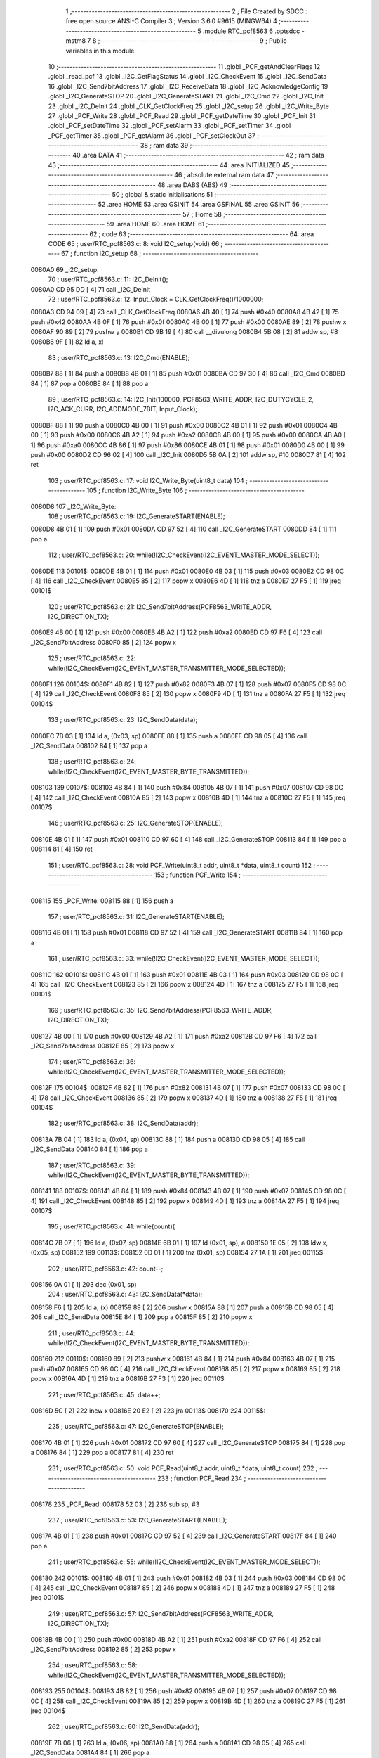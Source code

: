                                       1 ;--------------------------------------------------------
                                      2 ; File Created by SDCC : free open source ANSI-C Compiler
                                      3 ; Version 3.6.0 #9615 (MINGW64)
                                      4 ;--------------------------------------------------------
                                      5 	.module RTC_pcf8563
                                      6 	.optsdcc -mstm8
                                      7 	
                                      8 ;--------------------------------------------------------
                                      9 ; Public variables in this module
                                     10 ;--------------------------------------------------------
                                     11 	.globl _PCF_getAndClearFlags
                                     12 	.globl _read_pcf
                                     13 	.globl _I2C_GetFlagStatus
                                     14 	.globl _I2C_CheckEvent
                                     15 	.globl _I2C_SendData
                                     16 	.globl _I2C_Send7bitAddress
                                     17 	.globl _I2C_ReceiveData
                                     18 	.globl _I2C_AcknowledgeConfig
                                     19 	.globl _I2C_GenerateSTOP
                                     20 	.globl _I2C_GenerateSTART
                                     21 	.globl _I2C_Cmd
                                     22 	.globl _I2C_Init
                                     23 	.globl _I2C_DeInit
                                     24 	.globl _CLK_GetClockFreq
                                     25 	.globl _I2C_setup
                                     26 	.globl _I2C_Write_Byte
                                     27 	.globl _PCF_Write
                                     28 	.globl _PCF_Read
                                     29 	.globl _PCF_getDateTime
                                     30 	.globl _PCF_Init
                                     31 	.globl _PCF_setDateTime
                                     32 	.globl _PCF_setAlarm
                                     33 	.globl _PCF_setTimer
                                     34 	.globl _PCF_getTimer
                                     35 	.globl _PCF_getAlarm
                                     36 	.globl _PCF_setClockOut
                                     37 ;--------------------------------------------------------
                                     38 ; ram data
                                     39 ;--------------------------------------------------------
                                     40 	.area DATA
                                     41 ;--------------------------------------------------------
                                     42 ; ram data
                                     43 ;--------------------------------------------------------
                                     44 	.area INITIALIZED
                                     45 ;--------------------------------------------------------
                                     46 ; absolute external ram data
                                     47 ;--------------------------------------------------------
                                     48 	.area DABS (ABS)
                                     49 ;--------------------------------------------------------
                                     50 ; global & static initialisations
                                     51 ;--------------------------------------------------------
                                     52 	.area HOME
                                     53 	.area GSINIT
                                     54 	.area GSFINAL
                                     55 	.area GSINIT
                                     56 ;--------------------------------------------------------
                                     57 ; Home
                                     58 ;--------------------------------------------------------
                                     59 	.area HOME
                                     60 	.area HOME
                                     61 ;--------------------------------------------------------
                                     62 ; code
                                     63 ;--------------------------------------------------------
                                     64 	.area CODE
                                     65 ;	user/RTC_pcf8563.c: 8: void I2C_setup(void)
                                     66 ;	-----------------------------------------
                                     67 ;	 function I2C_setup
                                     68 ;	-----------------------------------------
      0080A0                         69 _I2C_setup:
                                     70 ;	user/RTC_pcf8563.c: 11: I2C_DeInit();
      0080A0 CD 95 DD         [ 4]   71 	call	_I2C_DeInit
                                     72 ;	user/RTC_pcf8563.c: 12: Input_Clock = CLK_GetClockFreq()/1000000;
      0080A3 CD 94 09         [ 4]   73 	call	_CLK_GetClockFreq
      0080A6 4B 40            [ 1]   74 	push	#0x40
      0080A8 4B 42            [ 1]   75 	push	#0x42
      0080AA 4B 0F            [ 1]   76 	push	#0x0f
      0080AC 4B 00            [ 1]   77 	push	#0x00
      0080AE 89               [ 2]   78 	pushw	x
      0080AF 90 89            [ 2]   79 	pushw	y
      0080B1 CD 9B 19         [ 4]   80 	call	__divulong
      0080B4 5B 08            [ 2]   81 	addw	sp, #8
      0080B6 9F               [ 1]   82 	ld	a, xl
                                     83 ;	user/RTC_pcf8563.c: 13: I2C_Cmd(ENABLE);
      0080B7 88               [ 1]   84 	push	a
      0080B8 4B 01            [ 1]   85 	push	#0x01
      0080BA CD 97 30         [ 4]   86 	call	_I2C_Cmd
      0080BD 84               [ 1]   87 	pop	a
      0080BE 84               [ 1]   88 	pop	a
                                     89 ;	user/RTC_pcf8563.c: 14: I2C_Init(100000, PCF8563_WRITE_ADDR, I2C_DUTYCYCLE_2, I2C_ACK_CURR, I2C_ADDMODE_7BIT, Input_Clock);
      0080BF 88               [ 1]   90 	push	a
      0080C0 4B 00            [ 1]   91 	push	#0x00
      0080C2 4B 01            [ 1]   92 	push	#0x01
      0080C4 4B 00            [ 1]   93 	push	#0x00
      0080C6 4B A2            [ 1]   94 	push	#0xa2
      0080C8 4B 00            [ 1]   95 	push	#0x00
      0080CA 4B A0            [ 1]   96 	push	#0xa0
      0080CC 4B 86            [ 1]   97 	push	#0x86
      0080CE 4B 01            [ 1]   98 	push	#0x01
      0080D0 4B 00            [ 1]   99 	push	#0x00
      0080D2 CD 96 02         [ 4]  100 	call	_I2C_Init
      0080D5 5B 0A            [ 2]  101 	addw	sp, #10
      0080D7 81               [ 4]  102 	ret
                                    103 ;	user/RTC_pcf8563.c: 17: void I2C_Write_Byte(uint8_t data)
                                    104 ;	-----------------------------------------
                                    105 ;	 function I2C_Write_Byte
                                    106 ;	-----------------------------------------
      0080D8                        107 _I2C_Write_Byte:
                                    108 ;	user/RTC_pcf8563.c: 19: I2C_GenerateSTART(ENABLE);
      0080D8 4B 01            [ 1]  109 	push	#0x01
      0080DA CD 97 52         [ 4]  110 	call	_I2C_GenerateSTART
      0080DD 84               [ 1]  111 	pop	a
                                    112 ;	user/RTC_pcf8563.c: 20: while(!I2C_CheckEvent(I2C_EVENT_MASTER_MODE_SELECT));
      0080DE                        113 00101$:
      0080DE 4B 01            [ 1]  114 	push	#0x01
      0080E0 4B 03            [ 1]  115 	push	#0x03
      0080E2 CD 98 0C         [ 4]  116 	call	_I2C_CheckEvent
      0080E5 85               [ 2]  117 	popw	x
      0080E6 4D               [ 1]  118 	tnz	a
      0080E7 27 F5            [ 1]  119 	jreq	00101$
                                    120 ;	user/RTC_pcf8563.c: 21: I2C_Send7bitAddress(PCF8563_WRITE_ADDR, I2C_DIRECTION_TX);
      0080E9 4B 00            [ 1]  121 	push	#0x00
      0080EB 4B A2            [ 1]  122 	push	#0xa2
      0080ED CD 97 F6         [ 4]  123 	call	_I2C_Send7bitAddress
      0080F0 85               [ 2]  124 	popw	x
                                    125 ;	user/RTC_pcf8563.c: 22: while(!I2C_CheckEvent(I2C_EVENT_MASTER_TRANSMITTER_MODE_SELECTED));
      0080F1                        126 00104$:
      0080F1 4B 82            [ 1]  127 	push	#0x82
      0080F3 4B 07            [ 1]  128 	push	#0x07
      0080F5 CD 98 0C         [ 4]  129 	call	_I2C_CheckEvent
      0080F8 85               [ 2]  130 	popw	x
      0080F9 4D               [ 1]  131 	tnz	a
      0080FA 27 F5            [ 1]  132 	jreq	00104$
                                    133 ;	user/RTC_pcf8563.c: 23: I2C_SendData(data);
      0080FC 7B 03            [ 1]  134 	ld	a, (0x03, sp)
      0080FE 88               [ 1]  135 	push	a
      0080FF CD 98 05         [ 4]  136 	call	_I2C_SendData
      008102 84               [ 1]  137 	pop	a
                                    138 ;	user/RTC_pcf8563.c: 24: while(!I2C_CheckEvent(I2C_EVENT_MASTER_BYTE_TRANSMITTED));
      008103                        139 00107$:
      008103 4B 84            [ 1]  140 	push	#0x84
      008105 4B 07            [ 1]  141 	push	#0x07
      008107 CD 98 0C         [ 4]  142 	call	_I2C_CheckEvent
      00810A 85               [ 2]  143 	popw	x
      00810B 4D               [ 1]  144 	tnz	a
      00810C 27 F5            [ 1]  145 	jreq	00107$
                                    146 ;	user/RTC_pcf8563.c: 25: I2C_GenerateSTOP(ENABLE);
      00810E 4B 01            [ 1]  147 	push	#0x01
      008110 CD 97 60         [ 4]  148 	call	_I2C_GenerateSTOP
      008113 84               [ 1]  149 	pop	a
      008114 81               [ 4]  150 	ret
                                    151 ;	user/RTC_pcf8563.c: 28: void PCF_Write(uint8_t addr, uint8_t *data, uint8_t count)
                                    152 ;	-----------------------------------------
                                    153 ;	 function PCF_Write
                                    154 ;	-----------------------------------------
      008115                        155 _PCF_Write:
      008115 88               [ 1]  156 	push	a
                                    157 ;	user/RTC_pcf8563.c: 31: I2C_GenerateSTART(ENABLE);
      008116 4B 01            [ 1]  158 	push	#0x01
      008118 CD 97 52         [ 4]  159 	call	_I2C_GenerateSTART
      00811B 84               [ 1]  160 	pop	a
                                    161 ;	user/RTC_pcf8563.c: 33: while(!I2C_CheckEvent(I2C_EVENT_MASTER_MODE_SELECT));
      00811C                        162 00101$:
      00811C 4B 01            [ 1]  163 	push	#0x01
      00811E 4B 03            [ 1]  164 	push	#0x03
      008120 CD 98 0C         [ 4]  165 	call	_I2C_CheckEvent
      008123 85               [ 2]  166 	popw	x
      008124 4D               [ 1]  167 	tnz	a
      008125 27 F5            [ 1]  168 	jreq	00101$
                                    169 ;	user/RTC_pcf8563.c: 35: I2C_Send7bitAddress(PCF8563_WRITE_ADDR, I2C_DIRECTION_TX);
      008127 4B 00            [ 1]  170 	push	#0x00
      008129 4B A2            [ 1]  171 	push	#0xa2
      00812B CD 97 F6         [ 4]  172 	call	_I2C_Send7bitAddress
      00812E 85               [ 2]  173 	popw	x
                                    174 ;	user/RTC_pcf8563.c: 36: while(!I2C_CheckEvent(I2C_EVENT_MASTER_TRANSMITTER_MODE_SELECTED));
      00812F                        175 00104$:
      00812F 4B 82            [ 1]  176 	push	#0x82
      008131 4B 07            [ 1]  177 	push	#0x07
      008133 CD 98 0C         [ 4]  178 	call	_I2C_CheckEvent
      008136 85               [ 2]  179 	popw	x
      008137 4D               [ 1]  180 	tnz	a
      008138 27 F5            [ 1]  181 	jreq	00104$
                                    182 ;	user/RTC_pcf8563.c: 38: I2C_SendData(addr);
      00813A 7B 04            [ 1]  183 	ld	a, (0x04, sp)
      00813C 88               [ 1]  184 	push	a
      00813D CD 98 05         [ 4]  185 	call	_I2C_SendData
      008140 84               [ 1]  186 	pop	a
                                    187 ;	user/RTC_pcf8563.c: 39: while(!I2C_CheckEvent(I2C_EVENT_MASTER_BYTE_TRANSMITTED));
      008141                        188 00107$:
      008141 4B 84            [ 1]  189 	push	#0x84
      008143 4B 07            [ 1]  190 	push	#0x07
      008145 CD 98 0C         [ 4]  191 	call	_I2C_CheckEvent
      008148 85               [ 2]  192 	popw	x
      008149 4D               [ 1]  193 	tnz	a
      00814A 27 F5            [ 1]  194 	jreq	00107$
                                    195 ;	user/RTC_pcf8563.c: 41: while(count){
      00814C 7B 07            [ 1]  196 	ld	a, (0x07, sp)
      00814E 6B 01            [ 1]  197 	ld	(0x01, sp), a
      008150 1E 05            [ 2]  198 	ldw	x, (0x05, sp)
      008152                        199 00113$:
      008152 0D 01            [ 1]  200 	tnz	(0x01, sp)
      008154 27 1A            [ 1]  201 	jreq	00115$
                                    202 ;	user/RTC_pcf8563.c: 42: count--;
      008156 0A 01            [ 1]  203 	dec	(0x01, sp)
                                    204 ;	user/RTC_pcf8563.c: 43: I2C_SendData(*data);
      008158 F6               [ 1]  205 	ld	a, (x)
      008159 89               [ 2]  206 	pushw	x
      00815A 88               [ 1]  207 	push	a
      00815B CD 98 05         [ 4]  208 	call	_I2C_SendData
      00815E 84               [ 1]  209 	pop	a
      00815F 85               [ 2]  210 	popw	x
                                    211 ;	user/RTC_pcf8563.c: 44: while(!I2C_CheckEvent(I2C_EVENT_MASTER_BYTE_TRANSMITTED));
      008160                        212 00110$:
      008160 89               [ 2]  213 	pushw	x
      008161 4B 84            [ 1]  214 	push	#0x84
      008163 4B 07            [ 1]  215 	push	#0x07
      008165 CD 98 0C         [ 4]  216 	call	_I2C_CheckEvent
      008168 85               [ 2]  217 	popw	x
      008169 85               [ 2]  218 	popw	x
      00816A 4D               [ 1]  219 	tnz	a
      00816B 27 F3            [ 1]  220 	jreq	00110$
                                    221 ;	user/RTC_pcf8563.c: 45: data++;
      00816D 5C               [ 2]  222 	incw	x
      00816E 20 E2            [ 2]  223 	jra	00113$
      008170                        224 00115$:
                                    225 ;	user/RTC_pcf8563.c: 47: I2C_GenerateSTOP(ENABLE);
      008170 4B 01            [ 1]  226 	push	#0x01
      008172 CD 97 60         [ 4]  227 	call	_I2C_GenerateSTOP
      008175 84               [ 1]  228 	pop	a
      008176 84               [ 1]  229 	pop	a
      008177 81               [ 4]  230 	ret
                                    231 ;	user/RTC_pcf8563.c: 50: void PCF_Read(uint8_t addr, uint8_t *data, uint8_t count)
                                    232 ;	-----------------------------------------
                                    233 ;	 function PCF_Read
                                    234 ;	-----------------------------------------
      008178                        235 _PCF_Read:
      008178 52 03            [ 2]  236 	sub	sp, #3
                                    237 ;	user/RTC_pcf8563.c: 53: I2C_GenerateSTART(ENABLE);
      00817A 4B 01            [ 1]  238 	push	#0x01
      00817C CD 97 52         [ 4]  239 	call	_I2C_GenerateSTART
      00817F 84               [ 1]  240 	pop	a
                                    241 ;	user/RTC_pcf8563.c: 55: while(!I2C_CheckEvent(I2C_EVENT_MASTER_MODE_SELECT));
      008180                        242 00101$:
      008180 4B 01            [ 1]  243 	push	#0x01
      008182 4B 03            [ 1]  244 	push	#0x03
      008184 CD 98 0C         [ 4]  245 	call	_I2C_CheckEvent
      008187 85               [ 2]  246 	popw	x
      008188 4D               [ 1]  247 	tnz	a
      008189 27 F5            [ 1]  248 	jreq	00101$
                                    249 ;	user/RTC_pcf8563.c: 57: I2C_Send7bitAddress(PCF8563_WRITE_ADDR, I2C_DIRECTION_TX);
      00818B 4B 00            [ 1]  250 	push	#0x00
      00818D 4B A2            [ 1]  251 	push	#0xa2
      00818F CD 97 F6         [ 4]  252 	call	_I2C_Send7bitAddress
      008192 85               [ 2]  253 	popw	x
                                    254 ;	user/RTC_pcf8563.c: 58: while(!I2C_CheckEvent(I2C_EVENT_MASTER_TRANSMITTER_MODE_SELECTED));
      008193                        255 00104$:
      008193 4B 82            [ 1]  256 	push	#0x82
      008195 4B 07            [ 1]  257 	push	#0x07
      008197 CD 98 0C         [ 4]  258 	call	_I2C_CheckEvent
      00819A 85               [ 2]  259 	popw	x
      00819B 4D               [ 1]  260 	tnz	a
      00819C 27 F5            [ 1]  261 	jreq	00104$
                                    262 ;	user/RTC_pcf8563.c: 60: I2C_SendData(addr);
      00819E 7B 06            [ 1]  263 	ld	a, (0x06, sp)
      0081A0 88               [ 1]  264 	push	a
      0081A1 CD 98 05         [ 4]  265 	call	_I2C_SendData
      0081A4 84               [ 1]  266 	pop	a
                                    267 ;	user/RTC_pcf8563.c: 61: while(!I2C_CheckEvent(I2C_FLAG_TRANSFERFINISHED));
      0081A5                        268 00107$:
      0081A5 4B 04            [ 1]  269 	push	#0x04
      0081A7 4B 01            [ 1]  270 	push	#0x01
      0081A9 CD 98 0C         [ 4]  271 	call	_I2C_CheckEvent
      0081AC 85               [ 2]  272 	popw	x
      0081AD 4D               [ 1]  273 	tnz	a
      0081AE 27 F5            [ 1]  274 	jreq	00107$
                                    275 ;	user/RTC_pcf8563.c: 64: I2C_GenerateSTART(ENABLE);
      0081B0 4B 01            [ 1]  276 	push	#0x01
      0081B2 CD 97 52         [ 4]  277 	call	_I2C_GenerateSTART
      0081B5 84               [ 1]  278 	pop	a
                                    279 ;	user/RTC_pcf8563.c: 65: while(!I2C_CheckEvent( I2C_EVENT_MASTER_MODE_SELECT));
      0081B6                        280 00110$:
      0081B6 4B 01            [ 1]  281 	push	#0x01
      0081B8 4B 03            [ 1]  282 	push	#0x03
      0081BA CD 98 0C         [ 4]  283 	call	_I2C_CheckEvent
      0081BD 85               [ 2]  284 	popw	x
      0081BE 4D               [ 1]  285 	tnz	a
      0081BF 27 F5            [ 1]  286 	jreq	00110$
                                    287 ;	user/RTC_pcf8563.c: 67: I2C_Send7bitAddress(PCF8563_READ_ADDR, I2C_DIRECTION_RX);
      0081C1 4B 01            [ 1]  288 	push	#0x01
      0081C3 4B A3            [ 1]  289 	push	#0xa3
      0081C5 CD 97 F6         [ 4]  290 	call	_I2C_Send7bitAddress
      0081C8 85               [ 2]  291 	popw	x
                                    292 ;	user/RTC_pcf8563.c: 69: while(!I2C_CheckEvent(I2C_EVENT_MASTER_RECEIVER_MODE_SELECTED));
      0081C9                        293 00113$:
      0081C9 4B 02            [ 1]  294 	push	#0x02
      0081CB 4B 03            [ 1]  295 	push	#0x03
      0081CD CD 98 0C         [ 4]  296 	call	_I2C_CheckEvent
      0081D0 85               [ 2]  297 	popw	x
      0081D1 4D               [ 1]  298 	tnz	a
      0081D2 27 F5            [ 1]  299 	jreq	00113$
                                    300 ;	user/RTC_pcf8563.c: 70: while(count)
      0081D4 7B 09            [ 1]  301 	ld	a, (0x09, sp)
      0081D6 6B 01            [ 1]  302 	ld	(0x01, sp), a
      0081D8 16 07            [ 2]  303 	ldw	y, (0x07, sp)
      0081DA 17 02            [ 2]  304 	ldw	(0x02, sp), y
      0081DC                        305 00119$:
      0081DC 0D 01            [ 1]  306 	tnz	(0x01, sp)
      0081DE 27 2E            [ 1]  307 	jreq	00121$
                                    308 ;	user/RTC_pcf8563.c: 73: count--;
      0081E0 0A 01            [ 1]  309 	dec	(0x01, sp)
                                    310 ;	user/RTC_pcf8563.c: 74: I2C_AcknowledgeConfig(I2C_ACK_NONE);
      0081E2 4B 00            [ 1]  311 	push	#0x00
      0081E4 CD 97 90         [ 4]  312 	call	_I2C_AcknowledgeConfig
      0081E7 84               [ 1]  313 	pop	a
                                    314 ;	user/RTC_pcf8563.c: 77: I2C->SR1;        
      0081E8 AE 52 17         [ 2]  315 	ldw	x, #0x5217
      0081EB F6               [ 1]  316 	ld	a, (x)
                                    317 ;	user/RTC_pcf8563.c: 78: I2C->SR3;
      0081EC AE 52 19         [ 2]  318 	ldw	x, #0x5219
      0081EF F6               [ 1]  319 	ld	a, (x)
                                    320 ;	user/RTC_pcf8563.c: 79: while (I2C_GetFlagStatus(I2C_FLAG_RXNOTEMPTY) == RESET);
      0081F0                        321 00116$:
      0081F0 4B 40            [ 1]  322 	push	#0x40
      0081F2 4B 01            [ 1]  323 	push	#0x01
      0081F4 CD 98 87         [ 4]  324 	call	_I2C_GetFlagStatus
      0081F7 85               [ 2]  325 	popw	x
      0081F8 4D               [ 1]  326 	tnz	a
      0081F9 27 F5            [ 1]  327 	jreq	00116$
                                    328 ;	user/RTC_pcf8563.c: 80: *data = I2C_ReceiveData();
      0081FB CD 97 F1         [ 4]  329 	call	_I2C_ReceiveData
      0081FE 1E 02            [ 2]  330 	ldw	x, (0x02, sp)
      008200 F7               [ 1]  331 	ld	(x), a
                                    332 ;	user/RTC_pcf8563.c: 81: I2C_AcknowledgeConfig(I2C_ACK_CURR);
      008201 4B 01            [ 1]  333 	push	#0x01
      008203 CD 97 90         [ 4]  334 	call	_I2C_AcknowledgeConfig
      008206 84               [ 1]  335 	pop	a
                                    336 ;	user/RTC_pcf8563.c: 82: data++;
      008207 1E 02            [ 2]  337 	ldw	x, (0x02, sp)
      008209 5C               [ 2]  338 	incw	x
      00820A 1F 02            [ 2]  339 	ldw	(0x02, sp), x
      00820C 20 CE            [ 2]  340 	jra	00119$
      00820E                        341 00121$:
                                    342 ;	user/RTC_pcf8563.c: 84: I2C_GenerateSTOP(ENABLE);
      00820E 4B 01            [ 1]  343 	push	#0x01
      008210 CD 97 60         [ 4]  344 	call	_I2C_GenerateSTOP
      008213 5B 04            [ 2]  345 	addw	sp, #4
      008215 81               [ 4]  346 	ret
                                    347 ;	user/RTC_pcf8563.c: 88: uint8_t read_pcf(uint8_t regadd)
                                    348 ;	-----------------------------------------
                                    349 ;	 function read_pcf
                                    350 ;	-----------------------------------------
      008216                        351 _read_pcf:
      008216 88               [ 1]  352 	push	a
                                    353 ;	user/RTC_pcf8563.c: 92: while(I2C_GetFlagStatus( I2C_FLAG_BUSBUSY)==SET);
      008217                        354 00101$:
      008217 4B 02            [ 1]  355 	push	#0x02
      008219 4B 03            [ 1]  356 	push	#0x03
      00821B CD 98 87         [ 4]  357 	call	_I2C_GetFlagStatus
      00821E 85               [ 2]  358 	popw	x
      00821F A1 01            [ 1]  359 	cp	a, #0x01
      008221 27 F4            [ 1]  360 	jreq	00101$
                                    361 ;	user/RTC_pcf8563.c: 94: I2C_GenerateSTART(ENABLE);
      008223 4B 01            [ 1]  362 	push	#0x01
      008225 CD 97 52         [ 4]  363 	call	_I2C_GenerateSTART
      008228 84               [ 1]  364 	pop	a
                                    365 ;	user/RTC_pcf8563.c: 97: while(!I2C_CheckEvent( I2C_EVENT_MASTER_MODE_SELECT));
      008229                        366 00104$:
      008229 4B 01            [ 1]  367 	push	#0x01
      00822B 4B 03            [ 1]  368 	push	#0x03
      00822D CD 98 0C         [ 4]  369 	call	_I2C_CheckEvent
      008230 85               [ 2]  370 	popw	x
      008231 4D               [ 1]  371 	tnz	a
      008232 27 F5            [ 1]  372 	jreq	00104$
                                    373 ;	user/RTC_pcf8563.c: 100: I2C_Send7bitAddress(PCF8563_WRITE_ADDR, I2C_DIRECTION_TX);
      008234 4B 00            [ 1]  374 	push	#0x00
      008236 4B A2            [ 1]  375 	push	#0xa2
      008238 CD 97 F6         [ 4]  376 	call	_I2C_Send7bitAddress
      00823B 85               [ 2]  377 	popw	x
                                    378 ;	user/RTC_pcf8563.c: 101: while(!I2C_CheckEvent(I2C_EVENT_MASTER_TRANSMITTER_MODE_SELECTED));
      00823C                        379 00107$:
      00823C 4B 82            [ 1]  380 	push	#0x82
      00823E 4B 07            [ 1]  381 	push	#0x07
      008240 CD 98 0C         [ 4]  382 	call	_I2C_CheckEvent
      008243 85               [ 2]  383 	popw	x
      008244 4D               [ 1]  384 	tnz	a
      008245 27 F5            [ 1]  385 	jreq	00107$
                                    386 ;	user/RTC_pcf8563.c: 104: I2C_SendData(regadd);
      008247 7B 04            [ 1]  387 	ld	a, (0x04, sp)
      008249 88               [ 1]  388 	push	a
      00824A CD 98 05         [ 4]  389 	call	_I2C_SendData
      00824D 84               [ 1]  390 	pop	a
                                    391 ;	user/RTC_pcf8563.c: 105: while(I2C_GetFlagStatus(I2C_FLAG_TRANSFERFINISHED) == RESET);
      00824E                        392 00110$:
      00824E 4B 04            [ 1]  393 	push	#0x04
      008250 4B 01            [ 1]  394 	push	#0x01
      008252 CD 98 87         [ 4]  395 	call	_I2C_GetFlagStatus
      008255 85               [ 2]  396 	popw	x
      008256 4D               [ 1]  397 	tnz	a
      008257 27 F5            [ 1]  398 	jreq	00110$
                                    399 ;	user/RTC_pcf8563.c: 108: I2C_GenerateSTART( ENABLE);
      008259 4B 01            [ 1]  400 	push	#0x01
      00825B CD 97 52         [ 4]  401 	call	_I2C_GenerateSTART
      00825E 84               [ 1]  402 	pop	a
                                    403 ;	user/RTC_pcf8563.c: 109: while(!I2C_CheckEvent( I2C_EVENT_MASTER_MODE_SELECT));
      00825F                        404 00113$:
      00825F 4B 01            [ 1]  405 	push	#0x01
      008261 4B 03            [ 1]  406 	push	#0x03
      008263 CD 98 0C         [ 4]  407 	call	_I2C_CheckEvent
      008266 85               [ 2]  408 	popw	x
      008267 4D               [ 1]  409 	tnz	a
      008268 27 F5            [ 1]  410 	jreq	00113$
                                    411 ;	user/RTC_pcf8563.c: 112: I2C_Send7bitAddress(PCF8563_READ_ADDR,I2C_DIRECTION_RX);
      00826A 4B 01            [ 1]  412 	push	#0x01
      00826C 4B A3            [ 1]  413 	push	#0xa3
      00826E CD 97 F6         [ 4]  414 	call	_I2C_Send7bitAddress
      008271 85               [ 2]  415 	popw	x
                                    416 ;	user/RTC_pcf8563.c: 115: while(I2C_GetFlagStatus(I2C_FLAG_ADDRESSSENTMATCHED) == RESET);
      008272                        417 00116$:
      008272 4B 02            [ 1]  418 	push	#0x02
      008274 4B 01            [ 1]  419 	push	#0x01
      008276 CD 98 87         [ 4]  420 	call	_I2C_GetFlagStatus
      008279 85               [ 2]  421 	popw	x
      00827A 4D               [ 1]  422 	tnz	a
      00827B 27 F5            [ 1]  423 	jreq	00116$
                                    424 ;	user/RTC_pcf8563.c: 118: I2C_AcknowledgeConfig(I2C_ACK_NONE);
      00827D 4B 00            [ 1]  425 	push	#0x00
      00827F CD 97 90         [ 4]  426 	call	_I2C_AcknowledgeConfig
      008282 84               [ 1]  427 	pop	a
                                    428 ;	user/RTC_pcf8563.c: 121: I2C->SR1;        I2C->SR3;
      008283 AE 52 17         [ 2]  429 	ldw	x, #0x5217
      008286 F6               [ 1]  430 	ld	a, (x)
      008287 AE 52 19         [ 2]  431 	ldw	x, #0x5219
      00828A F6               [ 1]  432 	ld	a, (x)
                                    433 ;	user/RTC_pcf8563.c: 123: I2C_GenerateSTOP(ENABLE);
      00828B 4B 01            [ 1]  434 	push	#0x01
      00828D CD 97 60         [ 4]  435 	call	_I2C_GenerateSTOP
      008290 84               [ 1]  436 	pop	a
                                    437 ;	user/RTC_pcf8563.c: 126: while (I2C_GetFlagStatus( I2C_FLAG_RXNOTEMPTY) == RESET);
      008291                        438 00119$:
      008291 4B 40            [ 1]  439 	push	#0x40
      008293 4B 01            [ 1]  440 	push	#0x01
      008295 CD 98 87         [ 4]  441 	call	_I2C_GetFlagStatus
      008298 85               [ 2]  442 	popw	x
      008299 4D               [ 1]  443 	tnz	a
      00829A 27 F5            [ 1]  444 	jreq	00119$
                                    445 ;	user/RTC_pcf8563.c: 129: data=I2C_ReceiveData();
      00829C CD 97 F1         [ 4]  446 	call	_I2C_ReceiveData
      00829F 6B 01            [ 1]  447 	ld	(0x01, sp), a
                                    448 ;	user/RTC_pcf8563.c: 132: while(I2C->CR2 & I2C_CR2_STOP);
      0082A1                        449 00122$:
      0082A1 AE 52 11         [ 2]  450 	ldw	x, #0x5211
      0082A4 F6               [ 1]  451 	ld	a, (x)
      0082A5 A5 02            [ 1]  452 	bcp	a, #0x02
      0082A7 26 F8            [ 1]  453 	jrne	00122$
                                    454 ;	user/RTC_pcf8563.c: 134: I2C_AcknowledgeConfig( I2C_ACK_CURR);
      0082A9 4B 01            [ 1]  455 	push	#0x01
      0082AB CD 97 90         [ 4]  456 	call	_I2C_AcknowledgeConfig
      0082AE 84               [ 1]  457 	pop	a
                                    458 ;	user/RTC_pcf8563.c: 135: return (data);
      0082AF 7B 01            [ 1]  459 	ld	a, (0x01, sp)
      0082B1 5B 01            [ 2]  460 	addw	sp, #1
      0082B3 81               [ 4]  461 	ret
                                    462 ;	user/RTC_pcf8563.c: 138: uint8_t PCF_getDateTime(PCF_DateTime *dateTime)
                                    463 ;	-----------------------------------------
                                    464 ;	 function PCF_getDateTime
                                    465 ;	-----------------------------------------
      0082B4                        466 _PCF_getDateTime:
      0082B4 52 1B            [ 2]  467 	sub	sp, #27
                                    468 ;	user/RTC_pcf8563.c: 143: buffer[0] = read_pcf(0x02);
      0082B6 96               [ 1]  469 	ldw	x, sp
      0082B7 5C               [ 2]  470 	incw	x
      0082B8 1F 10            [ 2]  471 	ldw	(0x10, sp), x
      0082BA 4B 02            [ 1]  472 	push	#0x02
      0082BC CD 82 16         [ 4]  473 	call	_read_pcf
      0082BF 5B 01            [ 2]  474 	addw	sp, #1
      0082C1 6B 14            [ 1]  475 	ld	(0x14, sp), a
      0082C3 1E 10            [ 2]  476 	ldw	x, (0x10, sp)
      0082C5 7B 14            [ 1]  477 	ld	a, (0x14, sp)
      0082C7 F7               [ 1]  478 	ld	(x), a
                                    479 ;	user/RTC_pcf8563.c: 145: dateTime->second = (((buffer[0] >> 4) & 0x07) * 10) + (buffer[0] & 0x0F);
      0082C8 16 1E            [ 2]  480 	ldw	y, (0x1e, sp)
      0082CA 17 15            [ 2]  481 	ldw	(0x15, sp), y
      0082CC 7B 14            [ 1]  482 	ld	a, (0x14, sp)
      0082CE 4E               [ 1]  483 	swap	a
      0082CF A4 0F            [ 1]  484 	and	a, #0x0f
      0082D1 A4 07            [ 1]  485 	and	a, #0x07
      0082D3 97               [ 1]  486 	ld	xl, a
      0082D4 A6 0A            [ 1]  487 	ld	a, #0x0a
      0082D6 42               [ 4]  488 	mul	x, a
      0082D7 7B 14            [ 1]  489 	ld	a, (0x14, sp)
      0082D9 A4 0F            [ 1]  490 	and	a, #0x0f
      0082DB 6B 0F            [ 1]  491 	ld	(0x0f, sp), a
      0082DD 9F               [ 1]  492 	ld	a, xl
      0082DE 1B 0F            [ 1]  493 	add	a, (0x0f, sp)
      0082E0 1E 15            [ 2]  494 	ldw	x, (0x15, sp)
      0082E2 F7               [ 1]  495 	ld	(x), a
                                    496 ;	user/RTC_pcf8563.c: 146: buffer[1] = read_pcf(0x03);
      0082E3 1E 10            [ 2]  497 	ldw	x, (0x10, sp)
      0082E5 5C               [ 2]  498 	incw	x
      0082E6 89               [ 2]  499 	pushw	x
      0082E7 4B 03            [ 1]  500 	push	#0x03
      0082E9 CD 82 16         [ 4]  501 	call	_read_pcf
      0082EC 5B 01            [ 2]  502 	addw	sp, #1
      0082EE 6B 1A            [ 1]  503 	ld	(0x1a, sp), a
      0082F0 85               [ 2]  504 	popw	x
      0082F1 7B 18            [ 1]  505 	ld	a, (0x18, sp)
      0082F3 F7               [ 1]  506 	ld	(x), a
                                    507 ;	user/RTC_pcf8563.c: 147: dateTime->minute = (((buffer[1] >> 4) & 0x07) * 10) + (buffer[1] & 0x0F);
      0082F4 1E 15            [ 2]  508 	ldw	x, (0x15, sp)
      0082F6 5C               [ 2]  509 	incw	x
      0082F7 1F 0A            [ 2]  510 	ldw	(0x0a, sp), x
      0082F9 7B 18            [ 1]  511 	ld	a, (0x18, sp)
      0082FB 4E               [ 1]  512 	swap	a
      0082FC A4 0F            [ 1]  513 	and	a, #0x0f
      0082FE A4 07            [ 1]  514 	and	a, #0x07
      008300 97               [ 1]  515 	ld	xl, a
      008301 A6 0A            [ 1]  516 	ld	a, #0x0a
      008303 42               [ 4]  517 	mul	x, a
      008304 7B 18            [ 1]  518 	ld	a, (0x18, sp)
      008306 A4 0F            [ 1]  519 	and	a, #0x0f
      008308 6B 12            [ 1]  520 	ld	(0x12, sp), a
      00830A 9F               [ 1]  521 	ld	a, xl
      00830B 1B 12            [ 1]  522 	add	a, (0x12, sp)
      00830D 1E 0A            [ 2]  523 	ldw	x, (0x0a, sp)
      00830F F7               [ 1]  524 	ld	(x), a
                                    525 ;	user/RTC_pcf8563.c: 148: buffer[2] = read_pcf(0x04);
      008310 1E 10            [ 2]  526 	ldw	x, (0x10, sp)
      008312 5C               [ 2]  527 	incw	x
      008313 5C               [ 2]  528 	incw	x
      008314 89               [ 2]  529 	pushw	x
      008315 4B 04            [ 1]  530 	push	#0x04
      008317 CD 82 16         [ 4]  531 	call	_read_pcf
      00831A 5B 01            [ 2]  532 	addw	sp, #1
      00831C 6B 10            [ 1]  533 	ld	(0x10, sp), a
      00831E 85               [ 2]  534 	popw	x
      00831F 7B 0E            [ 1]  535 	ld	a, (0x0e, sp)
      008321 F7               [ 1]  536 	ld	(x), a
                                    537 ;	user/RTC_pcf8563.c: 149: dateTime->hour = (((buffer[2] >> 4) & 0x03) * 10) + (buffer[2] & 0x0F);
      008322 16 15            [ 2]  538 	ldw	y, (0x15, sp)
      008324 72 A9 00 02      [ 2]  539 	addw	y, #0x0002
      008328 7B 0E            [ 1]  540 	ld	a, (0x0e, sp)
      00832A 4E               [ 1]  541 	swap	a
      00832B A4 0F            [ 1]  542 	and	a, #0x0f
      00832D A4 03            [ 1]  543 	and	a, #0x03
      00832F 97               [ 1]  544 	ld	xl, a
      008330 A6 0A            [ 1]  545 	ld	a, #0x0a
      008332 42               [ 4]  546 	mul	x, a
      008333 7B 0E            [ 1]  547 	ld	a, (0x0e, sp)
      008335 A4 0F            [ 1]  548 	and	a, #0x0f
      008337 6B 19            [ 1]  549 	ld	(0x19, sp), a
      008339 9F               [ 1]  550 	ld	a, xl
      00833A 1B 19            [ 1]  551 	add	a, (0x19, sp)
      00833C 90 F7            [ 1]  552 	ld	(y), a
                                    553 ;	user/RTC_pcf8563.c: 150: buffer[3] = read_pcf(0x05);
      00833E 1E 10            [ 2]  554 	ldw	x, (0x10, sp)
      008340 1C 00 03         [ 2]  555 	addw	x, #0x0003
      008343 89               [ 2]  556 	pushw	x
      008344 4B 05            [ 1]  557 	push	#0x05
      008346 CD 82 16         [ 4]  558 	call	_read_pcf
      008349 5B 01            [ 2]  559 	addw	sp, #1
      00834B 6B 19            [ 1]  560 	ld	(0x19, sp), a
      00834D 85               [ 2]  561 	popw	x
      00834E 7B 17            [ 1]  562 	ld	a, (0x17, sp)
      008350 F7               [ 1]  563 	ld	(x), a
                                    564 ;	user/RTC_pcf8563.c: 151: dateTime->day = (((buffer[3] >> 4) & 0x03) * 10) + (buffer[3] & 0x0F);
      008351 16 15            [ 2]  565 	ldw	y, (0x15, sp)
      008353 72 A9 00 03      [ 2]  566 	addw	y, #0x0003
      008357 7B 17            [ 1]  567 	ld	a, (0x17, sp)
      008359 4E               [ 1]  568 	swap	a
      00835A A4 0F            [ 1]  569 	and	a, #0x0f
      00835C A4 03            [ 1]  570 	and	a, #0x03
      00835E 97               [ 1]  571 	ld	xl, a
      00835F A6 0A            [ 1]  572 	ld	a, #0x0a
      008361 42               [ 4]  573 	mul	x, a
      008362 7B 17            [ 1]  574 	ld	a, (0x17, sp)
      008364 A4 0F            [ 1]  575 	and	a, #0x0f
      008366 6B 09            [ 1]  576 	ld	(0x09, sp), a
      008368 9F               [ 1]  577 	ld	a, xl
      008369 1B 09            [ 1]  578 	add	a, (0x09, sp)
      00836B 90 F7            [ 1]  579 	ld	(y), a
                                    580 ;	user/RTC_pcf8563.c: 152: buffer[4] = read_pcf(0x06);
      00836D 1E 10            [ 2]  581 	ldw	x, (0x10, sp)
      00836F 1C 00 04         [ 2]  582 	addw	x, #0x0004
      008372 89               [ 2]  583 	pushw	x
      008373 4B 06            [ 1]  584 	push	#0x06
      008375 CD 82 16         [ 4]  585 	call	_read_pcf
      008378 5B 01            [ 2]  586 	addw	sp, #1
      00837A 85               [ 2]  587 	popw	x
      00837B F7               [ 1]  588 	ld	(x), a
                                    589 ;	user/RTC_pcf8563.c: 153: dateTime->weekday = (buffer[4] & 0x07);
      00837C 1E 15            [ 2]  590 	ldw	x, (0x15, sp)
      00837E 1C 00 04         [ 2]  591 	addw	x, #0x0004
      008381 A4 07            [ 1]  592 	and	a, #0x07
      008383 F7               [ 1]  593 	ld	(x), a
                                    594 ;	user/RTC_pcf8563.c: 154: buffer[5] = read_pcf(0x07);
      008384 1E 10            [ 2]  595 	ldw	x, (0x10, sp)
      008386 1C 00 05         [ 2]  596 	addw	x, #0x0005
      008389 1F 0C            [ 2]  597 	ldw	(0x0c, sp), x
      00838B 4B 07            [ 1]  598 	push	#0x07
      00838D CD 82 16         [ 4]  599 	call	_read_pcf
      008390 5B 01            [ 2]  600 	addw	sp, #1
      008392 1E 0C            [ 2]  601 	ldw	x, (0x0c, sp)
      008394 F7               [ 1]  602 	ld	(x), a
                                    603 ;	user/RTC_pcf8563.c: 155: dateTime->month = ((buffer[5] >> 4) & 0x01) * 10 + (buffer[5] & 0x0F);
      008395 16 15            [ 2]  604 	ldw	y, (0x15, sp)
      008397 72 A9 00 05      [ 2]  605 	addw	y, #0x0005
      00839B 88               [ 1]  606 	push	a
      00839C 44               [ 1]  607 	srl	a
      00839D 44               [ 1]  608 	srl	a
      00839E 44               [ 1]  609 	srl	a
      00839F 44               [ 1]  610 	srl	a
      0083A0 A4 01            [ 1]  611 	and	a, #0x01
      0083A2 97               [ 1]  612 	ld	xl, a
      0083A3 A6 0A            [ 1]  613 	ld	a, #0x0a
      0083A5 42               [ 4]  614 	mul	x, a
      0083A6 84               [ 1]  615 	pop	a
      0083A7 A4 0F            [ 1]  616 	and	a, #0x0f
      0083A9 6B 08            [ 1]  617 	ld	(0x08, sp), a
      0083AB 9F               [ 1]  618 	ld	a, xl
      0083AC 1B 08            [ 1]  619 	add	a, (0x08, sp)
      0083AE 90 F7            [ 1]  620 	ld	(y), a
                                    621 ;	user/RTC_pcf8563.c: 156: buffer[6] = read_pcf(0x08);
      0083B0 1E 10            [ 2]  622 	ldw	x, (0x10, sp)
      0083B2 1C 00 06         [ 2]  623 	addw	x, #0x0006
      0083B5 89               [ 2]  624 	pushw	x
      0083B6 4B 08            [ 1]  625 	push	#0x08
      0083B8 CD 82 16         [ 4]  626 	call	_read_pcf
      0083BB 5B 01            [ 2]  627 	addw	sp, #1
      0083BD 6B 15            [ 1]  628 	ld	(0x15, sp), a
      0083BF 85               [ 2]  629 	popw	x
      0083C0 7B 13            [ 1]  630 	ld	a, (0x13, sp)
      0083C2 F7               [ 1]  631 	ld	(x), a
                                    632 ;	user/RTC_pcf8563.c: 157: dateTime->year = 1900 + ((buffer[6] >> 4) & 0x0F) * 10 + (buffer[6] & 0x0F);
      0083C3 1E 15            [ 2]  633 	ldw	x, (0x15, sp)
      0083C5 1C 00 06         [ 2]  634 	addw	x, #0x0006
      0083C8 7B 13            [ 1]  635 	ld	a, (0x13, sp)
      0083CA 4E               [ 1]  636 	swap	a
      0083CB A4 0F            [ 1]  637 	and	a, #0x0f
      0083CD A4 0F            [ 1]  638 	and	a, #0x0f
      0083CF 61               [ 1]  639 	exg	a, yl
      0083D0 A6 0A            [ 1]  640 	ld	a, #0x0a
      0083D2 61               [ 1]  641 	exg	a, yl
      0083D3 90 42            [ 4]  642 	mul	y, a
      0083D5 72 A9 07 6C      [ 2]  643 	addw	y, #0x076c
      0083D9 7B 13            [ 1]  644 	ld	a, (0x13, sp)
      0083DB A4 0F            [ 1]  645 	and	a, #0x0f
      0083DD 6B 1B            [ 1]  646 	ld	(0x1b, sp), a
      0083DF 0F 1A            [ 1]  647 	clr	(0x1a, sp)
      0083E1 72 F9 1A         [ 2]  648 	addw	y, (0x1a, sp)
      0083E4 FF               [ 2]  649 	ldw	(x), y
                                    650 ;	user/RTC_pcf8563.c: 159: if (buffer[5] &  0x80)
      0083E5 16 0C            [ 2]  651 	ldw	y, (0x0c, sp)
      0083E7 90 F6            [ 1]  652 	ld	a, (y)
      0083E9 4D               [ 1]  653 	tnz	a
      0083EA 2A 09            [ 1]  654 	jrpl	00102$
                                    655 ;	user/RTC_pcf8563.c: 161: dateTime->year += 100;
      0083EC 89               [ 2]  656 	pushw	x
      0083ED FE               [ 2]  657 	ldw	x, (x)
      0083EE 51               [ 1]  658 	exgw	x, y
      0083EF 85               [ 2]  659 	popw	x
      0083F0 72 A9 00 64      [ 2]  660 	addw	y, #0x0064
      0083F4 FF               [ 2]  661 	ldw	(x), y
      0083F5                        662 00102$:
                                    663 ;	user/RTC_pcf8563.c: 164: if (buffer[0] & 0x80) //Clock integrity not guaranted
      0083F5 1E 10            [ 2]  664 	ldw	x, (0x10, sp)
      0083F7 F6               [ 1]  665 	ld	a, (x)
      0083F8 4D               [ 1]  666 	tnz	a
      0083F9 2A 03            [ 1]  667 	jrpl	00104$
                                    668 ;	user/RTC_pcf8563.c: 166: return 1;
      0083FB A6 01            [ 1]  669 	ld	a, #0x01
                                    670 ;	user/RTC_pcf8563.c: 169: return 0;
      0083FD 21                     671 	.byte 0x21
      0083FE                        672 00104$:
      0083FE 4F               [ 1]  673 	clr	a
      0083FF                        674 00105$:
      0083FF 5B 1B            [ 2]  675 	addw	sp, #27
      008401 81               [ 4]  676 	ret
                                    677 ;	user/RTC_pcf8563.c: 173: void PCF_Init(uint8_t mode)
                                    678 ;	-----------------------------------------
                                    679 ;	 function PCF_Init
                                    680 ;	-----------------------------------------
      008402                        681 _PCF_Init:
      008402 88               [ 1]  682 	push	a
                                    683 ;	user/RTC_pcf8563.c: 175: uint8_t tmp = 0x00;
      008403 0F 01            [ 1]  684 	clr	(0x01, sp)
                                    685 ;	user/RTC_pcf8563.c: 176: I2C_setup();
      008405 CD 80 A0         [ 4]  686 	call	_I2C_setup
                                    687 ;	user/RTC_pcf8563.c: 179: PCF_Write(0x00, &tmp, 1);
      008408 96               [ 1]  688 	ldw	x, sp
      008409 5C               [ 2]  689 	incw	x
      00840A 4B 01            [ 1]  690 	push	#0x01
      00840C 89               [ 2]  691 	pushw	x
      00840D 4B 00            [ 1]  692 	push	#0x00
      00840F CD 81 15         [ 4]  693 	call	_PCF_Write
      008412 5B 04            [ 2]  694 	addw	sp, #4
                                    695 ;	user/RTC_pcf8563.c: 180: mode &= 0x13;
      008414 7B 04            [ 1]  696 	ld	a, (0x04, sp)
      008416 A4 13            [ 1]  697 	and	a, #0x13
      008418 6B 04            [ 1]  698 	ld	(0x04, sp), a
                                    699 ;	user/RTC_pcf8563.c: 183: PCF_Write(0x00, &mode, 1);
      00841A 96               [ 1]  700 	ldw	x, sp
      00841B 1C 00 04         [ 2]  701 	addw	x, #4
      00841E 4B 01            [ 1]  702 	push	#0x01
      008420 89               [ 2]  703 	pushw	x
      008421 4B 00            [ 1]  704 	push	#0x00
      008423 CD 81 15         [ 4]  705 	call	_PCF_Write
      008426 5B 05            [ 2]  706 	addw	sp, #5
      008428 81               [ 4]  707 	ret
                                    708 ;	user/RTC_pcf8563.c: 186: uint8_t PCF_setDateTime(PCF_DateTime *dateTime)
                                    709 ;	-----------------------------------------
                                    710 ;	 function PCF_setDateTime
                                    711 ;	-----------------------------------------
      008429                        712 _PCF_setDateTime:
      008429 52 26            [ 2]  713 	sub	sp, #38
                                    714 ;	user/RTC_pcf8563.c: 189: if (dateTime->second >= 60 || dateTime->minute >= 60 || dateTime->hour >= 24 || dateTime->day > 32 || dateTime->weekday > 6 || dateTime->month > 12 || dateTime->year < 1900 || dateTime->year >= 2100)
      00842B 16 29            [ 2]  715 	ldw	y, (0x29, sp)
      00842D 17 1E            [ 2]  716 	ldw	(0x1e, sp), y
      00842F 1E 1E            [ 2]  717 	ldw	x, (0x1e, sp)
      008431 F6               [ 1]  718 	ld	a, (x)
      008432 6B 1D            [ 1]  719 	ld	(0x1d, sp), a
      008434 7B 1D            [ 1]  720 	ld	a, (0x1d, sp)
      008436 A1 3C            [ 1]  721 	cp	a, #0x3c
      008438 24 55            [ 1]  722 	jrnc	00101$
      00843A 16 1E            [ 2]  723 	ldw	y, (0x1e, sp)
      00843C 90 5C            [ 2]  724 	incw	y
      00843E 90 F6            [ 1]  725 	ld	a, (y)
      008440 A1 3C            [ 1]  726 	cp	a, #0x3c
      008442 24 4B            [ 1]  727 	jrnc	00101$
      008444 1E 1E            [ 2]  728 	ldw	x, (0x1e, sp)
      008446 5C               [ 2]  729 	incw	x
      008447 5C               [ 2]  730 	incw	x
      008448 1F 0E            [ 2]  731 	ldw	(0x0e, sp), x
      00844A 1E 0E            [ 2]  732 	ldw	x, (0x0e, sp)
      00844C F6               [ 1]  733 	ld	a, (x)
      00844D A1 18            [ 1]  734 	cp	a, #0x18
      00844F 24 3E            [ 1]  735 	jrnc	00101$
      008451 1E 1E            [ 2]  736 	ldw	x, (0x1e, sp)
      008453 1C 00 03         [ 2]  737 	addw	x, #0x0003
      008456 1F 12            [ 2]  738 	ldw	(0x12, sp), x
      008458 1E 12            [ 2]  739 	ldw	x, (0x12, sp)
      00845A F6               [ 1]  740 	ld	a, (x)
      00845B A1 20            [ 1]  741 	cp	a, #0x20
      00845D 22 30            [ 1]  742 	jrugt	00101$
      00845F 1E 1E            [ 2]  743 	ldw	x, (0x1e, sp)
      008461 1C 00 04         [ 2]  744 	addw	x, #0x0004
      008464 1F 1B            [ 2]  745 	ldw	(0x1b, sp), x
      008466 1E 1B            [ 2]  746 	ldw	x, (0x1b, sp)
      008468 F6               [ 1]  747 	ld	a, (x)
      008469 A1 06            [ 1]  748 	cp	a, #0x06
      00846B 22 22            [ 1]  749 	jrugt	00101$
      00846D 1E 1E            [ 2]  750 	ldw	x, (0x1e, sp)
      00846F 1C 00 05         [ 2]  751 	addw	x, #0x0005
      008472 1F 22            [ 2]  752 	ldw	(0x22, sp), x
      008474 1E 22            [ 2]  753 	ldw	x, (0x22, sp)
      008476 F6               [ 1]  754 	ld	a, (x)
      008477 A1 0C            [ 1]  755 	cp	a, #0x0c
      008479 22 14            [ 1]  756 	jrugt	00101$
      00847B 1E 1E            [ 2]  757 	ldw	x, (0x1e, sp)
      00847D 1C 00 06         [ 2]  758 	addw	x, #0x0006
      008480 1F 20            [ 2]  759 	ldw	(0x20, sp), x
      008482 1E 20            [ 2]  760 	ldw	x, (0x20, sp)
      008484 FE               [ 2]  761 	ldw	x, (x)
      008485 A3 07 6C         [ 2]  762 	cpw	x, #0x076c
      008488 25 05            [ 1]  763 	jrc	00101$
      00848A A3 08 34         [ 2]  764 	cpw	x, #0x0834
      00848D 25 05            [ 1]  765 	jrc	00102$
      00848F                        766 00101$:
                                    767 ;	user/RTC_pcf8563.c: 191: return 1;
      00848F A6 01            [ 1]  768 	ld	a, #0x01
      008491 CC 85 C5         [ 2]  769 	jp	00113$
      008494                        770 00102$:
                                    771 ;	user/RTC_pcf8563.c: 194: buffer[0] = BinToBCD(dateTime->second) & 0x7F;
      008494 96               [ 1]  772 	ldw	x, sp
      008495 5C               [ 2]  773 	incw	x
      008496 1F 19            [ 2]  774 	ldw	(0x19, sp), x
      008498 5F               [ 1]  775 	clrw	x
      008499 7B 1D            [ 1]  776 	ld	a, (0x1d, sp)
      00849B 97               [ 1]  777 	ld	xl, a
      00849C A6 0A            [ 1]  778 	ld	a, #0x0a
      00849E 62               [ 2]  779 	div	x, a
      00849F 9F               [ 1]  780 	ld	a, xl
      0084A0 4E               [ 1]  781 	swap	a
      0084A1 A4 F0            [ 1]  782 	and	a, #0xf0
      0084A3 6B 11            [ 1]  783 	ld	(0x11, sp), a
      0084A5 5F               [ 1]  784 	clrw	x
      0084A6 7B 1D            [ 1]  785 	ld	a, (0x1d, sp)
      0084A8 97               [ 1]  786 	ld	xl, a
      0084A9 A6 0A            [ 1]  787 	ld	a, #0x0a
      0084AB 62               [ 2]  788 	div	x, a
      0084AC 1B 11            [ 1]  789 	add	a, (0x11, sp)
      0084AE A4 7F            [ 1]  790 	and	a, #0x7f
      0084B0 1E 19            [ 2]  791 	ldw	x, (0x19, sp)
      0084B2 F7               [ 1]  792 	ld	(x), a
                                    793 ;	user/RTC_pcf8563.c: 195: buffer[1] = BinToBCD(dateTime->minute) & 0x7F;
      0084B3 1E 19            [ 2]  794 	ldw	x, (0x19, sp)
      0084B5 5C               [ 2]  795 	incw	x
      0084B6 1F 17            [ 2]  796 	ldw	(0x17, sp), x
      0084B8 90 F6            [ 1]  797 	ld	a, (y)
      0084BA 97               [ 1]  798 	ld	xl, a
      0084BB 89               [ 2]  799 	pushw	x
      0084BC 4F               [ 1]  800 	clr	a
      0084BD 95               [ 1]  801 	ld	xh, a
      0084BE A6 0A            [ 1]  802 	ld	a, #0x0a
      0084C0 62               [ 2]  803 	div	x, a
      0084C1 9F               [ 1]  804 	ld	a, xl
      0084C2 85               [ 2]  805 	popw	x
      0084C3 4E               [ 1]  806 	swap	a
      0084C4 A4 F0            [ 1]  807 	and	a, #0xf0
      0084C6 6B 24            [ 1]  808 	ld	(0x24, sp), a
      0084C8 4F               [ 1]  809 	clr	a
      0084C9 95               [ 1]  810 	ld	xh, a
      0084CA A6 0A            [ 1]  811 	ld	a, #0x0a
      0084CC 62               [ 2]  812 	div	x, a
      0084CD 1B 24            [ 1]  813 	add	a, (0x24, sp)
      0084CF A4 7F            [ 1]  814 	and	a, #0x7f
      0084D1 1E 17            [ 2]  815 	ldw	x, (0x17, sp)
      0084D3 F7               [ 1]  816 	ld	(x), a
                                    817 ;	user/RTC_pcf8563.c: 196: buffer[2] = BinToBCD(dateTime->hour) & 0x3F;
      0084D4 16 19            [ 2]  818 	ldw	y, (0x19, sp)
      0084D6 72 A9 00 02      [ 2]  819 	addw	y, #0x0002
      0084DA 1E 0E            [ 2]  820 	ldw	x, (0x0e, sp)
      0084DC F6               [ 1]  821 	ld	a, (x)
      0084DD 97               [ 1]  822 	ld	xl, a
      0084DE 89               [ 2]  823 	pushw	x
      0084DF 4F               [ 1]  824 	clr	a
      0084E0 95               [ 1]  825 	ld	xh, a
      0084E1 A6 0A            [ 1]  826 	ld	a, #0x0a
      0084E3 62               [ 2]  827 	div	x, a
      0084E4 9F               [ 1]  828 	ld	a, xl
      0084E5 85               [ 2]  829 	popw	x
      0084E6 4E               [ 1]  830 	swap	a
      0084E7 A4 F0            [ 1]  831 	and	a, #0xf0
      0084E9 6B 10            [ 1]  832 	ld	(0x10, sp), a
      0084EB 4F               [ 1]  833 	clr	a
      0084EC 95               [ 1]  834 	ld	xh, a
      0084ED A6 0A            [ 1]  835 	ld	a, #0x0a
      0084EF 62               [ 2]  836 	div	x, a
      0084F0 1B 10            [ 1]  837 	add	a, (0x10, sp)
      0084F2 A4 3F            [ 1]  838 	and	a, #0x3f
      0084F4 90 F7            [ 1]  839 	ld	(y), a
                                    840 ;	user/RTC_pcf8563.c: 197: buffer[3] = BinToBCD(dateTime->day) & 0x3F;
      0084F6 16 19            [ 2]  841 	ldw	y, (0x19, sp)
      0084F8 72 A9 00 03      [ 2]  842 	addw	y, #0x0003
      0084FC 1E 12            [ 2]  843 	ldw	x, (0x12, sp)
      0084FE F6               [ 1]  844 	ld	a, (x)
      0084FF 97               [ 1]  845 	ld	xl, a
      008500 89               [ 2]  846 	pushw	x
      008501 4F               [ 1]  847 	clr	a
      008502 95               [ 1]  848 	ld	xh, a
      008503 A6 0A            [ 1]  849 	ld	a, #0x0a
      008505 62               [ 2]  850 	div	x, a
      008506 9F               [ 1]  851 	ld	a, xl
      008507 85               [ 2]  852 	popw	x
      008508 4E               [ 1]  853 	swap	a
      008509 A4 F0            [ 1]  854 	and	a, #0xf0
      00850B 6B 0D            [ 1]  855 	ld	(0x0d, sp), a
      00850D 4F               [ 1]  856 	clr	a
      00850E 95               [ 1]  857 	ld	xh, a
      00850F A6 0A            [ 1]  858 	ld	a, #0x0a
      008511 62               [ 2]  859 	div	x, a
      008512 1B 0D            [ 1]  860 	add	a, (0x0d, sp)
      008514 A4 3F            [ 1]  861 	and	a, #0x3f
      008516 90 F7            [ 1]  862 	ld	(y), a
                                    863 ;	user/RTC_pcf8563.c: 198: buffer[4] = BinToBCD(dateTime->weekday) & 0x07;
      008518 16 19            [ 2]  864 	ldw	y, (0x19, sp)
      00851A 72 A9 00 04      [ 2]  865 	addw	y, #0x0004
      00851E 1E 1B            [ 2]  866 	ldw	x, (0x1b, sp)
      008520 F6               [ 1]  867 	ld	a, (x)
      008521 97               [ 1]  868 	ld	xl, a
      008522 89               [ 2]  869 	pushw	x
      008523 4F               [ 1]  870 	clr	a
      008524 95               [ 1]  871 	ld	xh, a
      008525 A6 0A            [ 1]  872 	ld	a, #0x0a
      008527 62               [ 2]  873 	div	x, a
      008528 9F               [ 1]  874 	ld	a, xl
      008529 85               [ 2]  875 	popw	x
      00852A 4E               [ 1]  876 	swap	a
      00852B A4 F0            [ 1]  877 	and	a, #0xf0
      00852D 6B 16            [ 1]  878 	ld	(0x16, sp), a
      00852F 4F               [ 1]  879 	clr	a
      008530 95               [ 1]  880 	ld	xh, a
      008531 A6 0A            [ 1]  881 	ld	a, #0x0a
      008533 62               [ 2]  882 	div	x, a
      008534 1B 16            [ 1]  883 	add	a, (0x16, sp)
      008536 A4 07            [ 1]  884 	and	a, #0x07
      008538 90 F7            [ 1]  885 	ld	(y), a
                                    886 ;	user/RTC_pcf8563.c: 199: buffer[5] = BinToBCD(dateTime->month) & 0x1F;
      00853A 1E 19            [ 2]  887 	ldw	x, (0x19, sp)
      00853C 1C 00 05         [ 2]  888 	addw	x, #0x0005
      00853F 1F 14            [ 2]  889 	ldw	(0x14, sp), x
      008541 1E 22            [ 2]  890 	ldw	x, (0x22, sp)
      008543 F6               [ 1]  891 	ld	a, (x)
      008544 97               [ 1]  892 	ld	xl, a
      008545 89               [ 2]  893 	pushw	x
      008546 4F               [ 1]  894 	clr	a
      008547 95               [ 1]  895 	ld	xh, a
      008548 A6 0A            [ 1]  896 	ld	a, #0x0a
      00854A 62               [ 2]  897 	div	x, a
      00854B 9F               [ 1]  898 	ld	a, xl
      00854C 85               [ 2]  899 	popw	x
      00854D 4E               [ 1]  900 	swap	a
      00854E A4 F0            [ 1]  901 	and	a, #0xf0
      008550 6B 26            [ 1]  902 	ld	(0x26, sp), a
      008552 4F               [ 1]  903 	clr	a
      008553 95               [ 1]  904 	ld	xh, a
      008554 A6 0A            [ 1]  905 	ld	a, #0x0a
      008556 62               [ 2]  906 	div	x, a
      008557 1B 26            [ 1]  907 	add	a, (0x26, sp)
      008559 A4 1F            [ 1]  908 	and	a, #0x1f
      00855B 1E 14            [ 2]  909 	ldw	x, (0x14, sp)
      00855D F7               [ 1]  910 	ld	(x), a
                                    911 ;	user/RTC_pcf8563.c: 201: if (dateTime->year >= 2000)
      00855E 1E 20            [ 2]  912 	ldw	x, (0x20, sp)
      008560 FE               [ 2]  913 	ldw	x, (x)
      008561 1F 0B            [ 2]  914 	ldw	(0x0b, sp), x
                                    915 ;	user/RTC_pcf8563.c: 204: buffer[6] = BinToBCD(dateTime->year - 2000);
      008563 1E 19            [ 2]  916 	ldw	x, (0x19, sp)
      008565 1C 00 06         [ 2]  917 	addw	x, #0x0006
      008568 1F 09            [ 2]  918 	ldw	(0x09, sp), x
                                    919 ;	user/RTC_pcf8563.c: 201: if (dateTime->year >= 2000)
      00856A 1E 0B            [ 2]  920 	ldw	x, (0x0b, sp)
      00856C A3 07 D0         [ 2]  921 	cpw	x, #0x07d0
      00856F 25 29            [ 1]  922 	jrc	00111$
                                    923 ;	user/RTC_pcf8563.c: 203: buffer[5] |= 0x80;
      008571 1E 14            [ 2]  924 	ldw	x, (0x14, sp)
      008573 F6               [ 1]  925 	ld	a, (x)
      008574 AA 80            [ 1]  926 	or	a, #0x80
      008576 1E 14            [ 2]  927 	ldw	x, (0x14, sp)
      008578 F7               [ 1]  928 	ld	(x), a
                                    929 ;	user/RTC_pcf8563.c: 204: buffer[6] = BinToBCD(dateTime->year - 2000);
      008579 1E 20            [ 2]  930 	ldw	x, (0x20, sp)
      00857B FE               [ 2]  931 	ldw	x, (x)
      00857C 1D 07 D0         [ 2]  932 	subw	x, #0x07d0
      00857F 89               [ 2]  933 	pushw	x
      008580 90 AE 00 0A      [ 2]  934 	ldw	y, #0x000a
      008584 65               [ 2]  935 	divw	x, y
      008585 9F               [ 1]  936 	ld	a, xl
      008586 85               [ 2]  937 	popw	x
      008587 4E               [ 1]  938 	swap	a
      008588 A4 F0            [ 1]  939 	and	a, #0xf0
      00858A 6B 25            [ 1]  940 	ld	(0x25, sp), a
      00858C 90 AE 00 0A      [ 2]  941 	ldw	y, #0x000a
      008590 65               [ 2]  942 	divw	x, y
      008591 90 9F            [ 1]  943 	ld	a, yl
      008593 1B 25            [ 1]  944 	add	a, (0x25, sp)
      008595 1E 09            [ 2]  945 	ldw	x, (0x09, sp)
      008597 F7               [ 1]  946 	ld	(x), a
      008598 20 1E            [ 2]  947 	jra	00112$
      00859A                        948 00111$:
                                    949 ;	user/RTC_pcf8563.c: 208: buffer[6] = BinToBCD(dateTime->year - 1900);
      00859A 1E 0B            [ 2]  950 	ldw	x, (0x0b, sp)
      00859C 1D 07 6C         [ 2]  951 	subw	x, #0x076c
      00859F 89               [ 2]  952 	pushw	x
      0085A0 90 AE 00 0A      [ 2]  953 	ldw	y, #0x000a
      0085A4 65               [ 2]  954 	divw	x, y
      0085A5 9F               [ 1]  955 	ld	a, xl
      0085A6 85               [ 2]  956 	popw	x
      0085A7 4E               [ 1]  957 	swap	a
      0085A8 A4 F0            [ 1]  958 	and	a, #0xf0
      0085AA 90 AE 00 0A      [ 2]  959 	ldw	y, #0x000a
      0085AE 65               [ 2]  960 	divw	x, y
      0085AF 61               [ 1]  961 	exg	a, yl
      0085B0 6B 08            [ 1]  962 	ld	(0x08, sp), a
      0085B2 61               [ 1]  963 	exg	a, yl
      0085B3 1B 08            [ 1]  964 	add	a, (0x08, sp)
      0085B5 1E 09            [ 2]  965 	ldw	x, (0x09, sp)
      0085B7 F7               [ 1]  966 	ld	(x), a
      0085B8                        967 00112$:
                                    968 ;	user/RTC_pcf8563.c: 211: PCF_Write(0x02, buffer, sizeof(buffer));
      0085B8 1E 19            [ 2]  969 	ldw	x, (0x19, sp)
      0085BA 4B 07            [ 1]  970 	push	#0x07
      0085BC 89               [ 2]  971 	pushw	x
      0085BD 4B 02            [ 1]  972 	push	#0x02
      0085BF CD 81 15         [ 4]  973 	call	_PCF_Write
      0085C2 5B 04            [ 2]  974 	addw	sp, #4
                                    975 ;	user/RTC_pcf8563.c: 213: return 0;
      0085C4 4F               [ 1]  976 	clr	a
      0085C5                        977 00113$:
      0085C5 5B 26            [ 2]  978 	addw	sp, #38
      0085C7 81               [ 4]  979 	ret
                                    980 ;	user/RTC_pcf8563.c: 243: uint8_t PCF_setAlarm(PCF_Alarm *alarm)
                                    981 ;	-----------------------------------------
                                    982 ;	 function PCF_setAlarm
                                    983 ;	-----------------------------------------
      0085C8                        984 _PCF_setAlarm:
      0085C8 52 13            [ 2]  985 	sub	sp, #19
                                    986 ;	user/RTC_pcf8563.c: 246: if ((alarm->minute >= 60 && alarm->minute != 80) || (alarm->hour >= 24 && alarm->hour != 80) || (alarm->day > 32 && alarm->day != 80) || (alarm->weekday > 6 && alarm->weekday != 80))
      0085CA 16 16            [ 2]  987 	ldw	y, (0x16, sp)
      0085CC 17 0E            [ 2]  988 	ldw	(0x0e, sp), y
      0085CE 1E 0E            [ 2]  989 	ldw	x, (0x0e, sp)
      0085D0 F6               [ 1]  990 	ld	a, (x)
      0085D1 6B 06            [ 1]  991 	ld	(0x06, sp), a
      0085D3 7B 06            [ 1]  992 	ld	a, (0x06, sp)
      0085D5 A1 3C            [ 1]  993 	cp	a, #0x3c
      0085D7 25 06            [ 1]  994 	jrc	00105$
      0085D9 7B 06            [ 1]  995 	ld	a, (0x06, sp)
      0085DB A1 50            [ 1]  996 	cp	a, #0x50
      0085DD 26 31            [ 1]  997 	jrne	00101$
      0085DF                        998 00105$:
      0085DF 16 0E            [ 2]  999 	ldw	y, (0x0e, sp)
      0085E1 90 5C            [ 2] 1000 	incw	y
      0085E3 90 F6            [ 1] 1001 	ld	a, (y)
      0085E5 A1 18            [ 1] 1002 	cp	a, #0x18
      0085E7 25 04            [ 1] 1003 	jrc	00107$
      0085E9 A1 50            [ 1] 1004 	cp	a, #0x50
      0085EB 26 23            [ 1] 1005 	jrne	00101$
      0085ED                       1006 00107$:
      0085ED 1E 0E            [ 2] 1007 	ldw	x, (0x0e, sp)
      0085EF 5C               [ 2] 1008 	incw	x
      0085F0 5C               [ 2] 1009 	incw	x
      0085F1 1F 10            [ 2] 1010 	ldw	(0x10, sp), x
      0085F3 1E 10            [ 2] 1011 	ldw	x, (0x10, sp)
      0085F5 F6               [ 1] 1012 	ld	a, (x)
      0085F6 A1 20            [ 1] 1013 	cp	a, #0x20
      0085F8 23 04            [ 2] 1014 	jrule	00109$
      0085FA A1 50            [ 1] 1015 	cp	a, #0x50
      0085FC 26 12            [ 1] 1016 	jrne	00101$
      0085FE                       1017 00109$:
      0085FE 1E 0E            [ 2] 1018 	ldw	x, (0x0e, sp)
      008600 1C 00 03         [ 2] 1019 	addw	x, #0x0003
      008603 1F 0C            [ 2] 1020 	ldw	(0x0c, sp), x
      008605 1E 0C            [ 2] 1021 	ldw	x, (0x0c, sp)
      008607 F6               [ 1] 1022 	ld	a, (x)
      008608 A1 06            [ 1] 1023 	cp	a, #0x06
      00860A 23 09            [ 2] 1024 	jrule	00102$
      00860C A1 50            [ 1] 1025 	cp	a, #0x50
      00860E 27 05            [ 1] 1026 	jreq	00102$
      008610                       1027 00101$:
                                   1028 ;	user/RTC_pcf8563.c: 248: return 1;
      008610 A6 01            [ 1] 1029 	ld	a, #0x01
      008612 CC 86 A4         [ 2] 1030 	jp	00110$
      008615                       1031 00102$:
                                   1032 ;	user/RTC_pcf8563.c: 251: buffer[0] = BinToBCD(alarm->minute) & 0xFF;
      008615 96               [ 1] 1033 	ldw	x, sp
      008616 5C               [ 2] 1034 	incw	x
      008617 1F 07            [ 2] 1035 	ldw	(0x07, sp), x
      008619 5F               [ 1] 1036 	clrw	x
      00861A 7B 06            [ 1] 1037 	ld	a, (0x06, sp)
      00861C 97               [ 1] 1038 	ld	xl, a
      00861D A6 0A            [ 1] 1039 	ld	a, #0x0a
      00861F 62               [ 2] 1040 	div	x, a
      008620 9F               [ 1] 1041 	ld	a, xl
      008621 4E               [ 1] 1042 	swap	a
      008622 A4 F0            [ 1] 1043 	and	a, #0xf0
      008624 6B 0B            [ 1] 1044 	ld	(0x0b, sp), a
      008626 5F               [ 1] 1045 	clrw	x
      008627 7B 06            [ 1] 1046 	ld	a, (0x06, sp)
      008629 97               [ 1] 1047 	ld	xl, a
      00862A A6 0A            [ 1] 1048 	ld	a, #0x0a
      00862C 62               [ 2] 1049 	div	x, a
      00862D 1B 0B            [ 1] 1050 	add	a, (0x0b, sp)
      00862F 1E 07            [ 2] 1051 	ldw	x, (0x07, sp)
      008631 F7               [ 1] 1052 	ld	(x), a
                                   1053 ;	user/RTC_pcf8563.c: 252: buffer[1] = BinToBCD(alarm->hour) & 0xBF;
      008632 1E 07            [ 2] 1054 	ldw	x, (0x07, sp)
      008634 5C               [ 2] 1055 	incw	x
      008635 1F 09            [ 2] 1056 	ldw	(0x09, sp), x
      008637 90 F6            [ 1] 1057 	ld	a, (y)
      008639 97               [ 1] 1058 	ld	xl, a
      00863A 89               [ 2] 1059 	pushw	x
      00863B 4F               [ 1] 1060 	clr	a
      00863C 95               [ 1] 1061 	ld	xh, a
      00863D A6 0A            [ 1] 1062 	ld	a, #0x0a
      00863F 62               [ 2] 1063 	div	x, a
      008640 9F               [ 1] 1064 	ld	a, xl
      008641 85               [ 2] 1065 	popw	x
      008642 4E               [ 1] 1066 	swap	a
      008643 A4 F0            [ 1] 1067 	and	a, #0xf0
      008645 6B 05            [ 1] 1068 	ld	(0x05, sp), a
      008647 4F               [ 1] 1069 	clr	a
      008648 95               [ 1] 1070 	ld	xh, a
      008649 A6 0A            [ 1] 1071 	ld	a, #0x0a
      00864B 62               [ 2] 1072 	div	x, a
      00864C 1B 05            [ 1] 1073 	add	a, (0x05, sp)
      00864E A4 BF            [ 1] 1074 	and	a, #0xbf
      008650 1E 09            [ 2] 1075 	ldw	x, (0x09, sp)
      008652 F7               [ 1] 1076 	ld	(x), a
                                   1077 ;	user/RTC_pcf8563.c: 253: buffer[2] = BinToBCD(alarm->day) & 0xBF;
      008653 16 07            [ 2] 1078 	ldw	y, (0x07, sp)
      008655 72 A9 00 02      [ 2] 1079 	addw	y, #0x0002
      008659 1E 10            [ 2] 1080 	ldw	x, (0x10, sp)
      00865B F6               [ 1] 1081 	ld	a, (x)
      00865C 97               [ 1] 1082 	ld	xl, a
      00865D 89               [ 2] 1083 	pushw	x
      00865E 4F               [ 1] 1084 	clr	a
      00865F 95               [ 1] 1085 	ld	xh, a
      008660 A6 0A            [ 1] 1086 	ld	a, #0x0a
      008662 62               [ 2] 1087 	div	x, a
      008663 9F               [ 1] 1088 	ld	a, xl
      008664 85               [ 2] 1089 	popw	x
      008665 4E               [ 1] 1090 	swap	a
      008666 A4 F0            [ 1] 1091 	and	a, #0xf0
      008668 6B 13            [ 1] 1092 	ld	(0x13, sp), a
      00866A 4F               [ 1] 1093 	clr	a
      00866B 95               [ 1] 1094 	ld	xh, a
      00866C A6 0A            [ 1] 1095 	ld	a, #0x0a
      00866E 62               [ 2] 1096 	div	x, a
      00866F 1B 13            [ 1] 1097 	add	a, (0x13, sp)
      008671 A4 BF            [ 1] 1098 	and	a, #0xbf
      008673 90 F7            [ 1] 1099 	ld	(y), a
                                   1100 ;	user/RTC_pcf8563.c: 254: buffer[3] = BinToBCD(alarm->weekday) & 0x87;
      008675 16 07            [ 2] 1101 	ldw	y, (0x07, sp)
      008677 72 A9 00 03      [ 2] 1102 	addw	y, #0x0003
      00867B 1E 0C            [ 2] 1103 	ldw	x, (0x0c, sp)
      00867D F6               [ 1] 1104 	ld	a, (x)
      00867E 97               [ 1] 1105 	ld	xl, a
      00867F 89               [ 2] 1106 	pushw	x
      008680 4F               [ 1] 1107 	clr	a
      008681 95               [ 1] 1108 	ld	xh, a
      008682 A6 0A            [ 1] 1109 	ld	a, #0x0a
      008684 62               [ 2] 1110 	div	x, a
      008685 9F               [ 1] 1111 	ld	a, xl
      008686 85               [ 2] 1112 	popw	x
      008687 4E               [ 1] 1113 	swap	a
      008688 A4 F0            [ 1] 1114 	and	a, #0xf0
      00868A 6B 12            [ 1] 1115 	ld	(0x12, sp), a
      00868C 4F               [ 1] 1116 	clr	a
      00868D 95               [ 1] 1117 	ld	xh, a
      00868E A6 0A            [ 1] 1118 	ld	a, #0x0a
      008690 62               [ 2] 1119 	div	x, a
      008691 1B 12            [ 1] 1120 	add	a, (0x12, sp)
      008693 A4 87            [ 1] 1121 	and	a, #0x87
      008695 90 F7            [ 1] 1122 	ld	(y), a
                                   1123 ;	user/RTC_pcf8563.c: 256: PCF_Write(0x09, buffer, sizeof(buffer));
      008697 1E 07            [ 2] 1124 	ldw	x, (0x07, sp)
      008699 4B 04            [ 1] 1125 	push	#0x04
      00869B 89               [ 2] 1126 	pushw	x
      00869C 4B 09            [ 1] 1127 	push	#0x09
      00869E CD 81 15         [ 4] 1128 	call	_PCF_Write
      0086A1 5B 04            [ 2] 1129 	addw	sp, #4
                                   1130 ;	user/RTC_pcf8563.c: 258: return 0;
      0086A3 4F               [ 1] 1131 	clr	a
      0086A4                       1132 00110$:
      0086A4 5B 13            [ 2] 1133 	addw	sp, #19
      0086A6 81               [ 4] 1134 	ret
                                   1135 ;	user/RTC_pcf8563.c: 261: void PCF_setTimer(uint8_t mode, uint8_t count)
                                   1136 ;	-----------------------------------------
                                   1137 ;	 function PCF_setTimer
                                   1138 ;	-----------------------------------------
      0086A7                       1139 _PCF_setTimer:
                                   1140 ;	user/RTC_pcf8563.c: 263: mode &= 0x13;
      0086A7 7B 03            [ 1] 1141 	ld	a, (0x03, sp)
      0086A9 A4 13            [ 1] 1142 	and	a, #0x13
      0086AB 6B 03            [ 1] 1143 	ld	(0x03, sp), a
                                   1144 ;	user/RTC_pcf8563.c: 264: PCF_Write(0x0E, &mode, 1);				//Timer_control
      0086AD 96               [ 1] 1145 	ldw	x, sp
      0086AE 1C 00 03         [ 2] 1146 	addw	x, #3
      0086B1 4B 01            [ 1] 1147 	push	#0x01
      0086B3 89               [ 2] 1148 	pushw	x
      0086B4 4B 0E            [ 1] 1149 	push	#0x0e
      0086B6 CD 81 15         [ 4] 1150 	call	_PCF_Write
      0086B9 5B 04            [ 2] 1151 	addw	sp, #4
                                   1152 ;	user/RTC_pcf8563.c: 266: PCF_Write(0x0F, &count, 1);				//Timer
      0086BB 96               [ 1] 1153 	ldw	x, sp
      0086BC 1C 00 04         [ 2] 1154 	addw	x, #4
      0086BF 4B 01            [ 1] 1155 	push	#0x01
      0086C1 89               [ 2] 1156 	pushw	x
      0086C2 4B 0F            [ 1] 1157 	push	#0x0f
      0086C4 CD 81 15         [ 4] 1158 	call	_PCF_Write
      0086C7 5B 04            [ 2] 1159 	addw	sp, #4
      0086C9 81               [ 4] 1160 	ret
                                   1161 ;	user/RTC_pcf8563.c: 269: uint8_t PCF_getTimer()
                                   1162 ;	-----------------------------------------
                                   1163 ;	 function PCF_getTimer
                                   1164 ;	-----------------------------------------
      0086CA                       1165 _PCF_getTimer:
      0086CA 88               [ 1] 1166 	push	a
                                   1167 ;	user/RTC_pcf8563.c: 272: PCF_Read(0x0F, &count, 1);				//Timer
      0086CB 96               [ 1] 1168 	ldw	x, sp
      0086CC 5C               [ 2] 1169 	incw	x
      0086CD 4B 01            [ 1] 1170 	push	#0x01
      0086CF 89               [ 2] 1171 	pushw	x
      0086D0 4B 0F            [ 1] 1172 	push	#0x0f
      0086D2 CD 81 78         [ 4] 1173 	call	_PCF_Read
      0086D5 5B 04            [ 2] 1174 	addw	sp, #4
                                   1175 ;	user/RTC_pcf8563.c: 274: return count;
      0086D7 7B 01            [ 1] 1176 	ld	a, (0x01, sp)
      0086D9 5B 01            [ 2] 1177 	addw	sp, #1
      0086DB 81               [ 4] 1178 	ret
                                   1179 ;	user/RTC_pcf8563.c: 277: uint8_t PCF_getAlarm(PCF_Alarm *alarm)
                                   1180 ;	-----------------------------------------
                                   1181 ;	 function PCF_getAlarm
                                   1182 ;	-----------------------------------------
      0086DC                       1183 _PCF_getAlarm:
      0086DC 52 0F            [ 2] 1184 	sub	sp, #15
                                   1185 ;	user/RTC_pcf8563.c: 281: PCF_Read(0x09, buffer, sizeof(buffer));
      0086DE 96               [ 1] 1186 	ldw	x, sp
      0086DF 5C               [ 2] 1187 	incw	x
      0086E0 1F 0E            [ 2] 1188 	ldw	(0x0e, sp), x
      0086E2 1E 0E            [ 2] 1189 	ldw	x, (0x0e, sp)
      0086E4 4B 04            [ 1] 1190 	push	#0x04
      0086E6 89               [ 2] 1191 	pushw	x
      0086E7 4B 09            [ 1] 1192 	push	#0x09
      0086E9 CD 81 78         [ 4] 1193 	call	_PCF_Read
      0086EC 5B 04            [ 2] 1194 	addw	sp, #4
                                   1195 ;	user/RTC_pcf8563.c: 283: alarm->minute = (((buffer[0] >> 4) & 0x0F) * 10) + (buffer[0] & 0x0F);
      0086EE 16 12            [ 2] 1196 	ldw	y, (0x12, sp)
      0086F0 17 09            [ 2] 1197 	ldw	(0x09, sp), y
      0086F2 1E 0E            [ 2] 1198 	ldw	x, (0x0e, sp)
      0086F4 F6               [ 1] 1199 	ld	a, (x)
      0086F5 90 97            [ 1] 1200 	ld	yl, a
      0086F7 4E               [ 1] 1201 	swap	a
      0086F8 A4 0F            [ 1] 1202 	and	a, #0x0f
      0086FA A4 0F            [ 1] 1203 	and	a, #0x0f
      0086FC 97               [ 1] 1204 	ld	xl, a
      0086FD A6 0A            [ 1] 1205 	ld	a, #0x0a
      0086FF 42               [ 4] 1206 	mul	x, a
      008700 90 9F            [ 1] 1207 	ld	a, yl
      008702 A4 0F            [ 1] 1208 	and	a, #0x0f
      008704 6B 0C            [ 1] 1209 	ld	(0x0c, sp), a
      008706 9F               [ 1] 1210 	ld	a, xl
      008707 1B 0C            [ 1] 1211 	add	a, (0x0c, sp)
      008709 1E 09            [ 2] 1212 	ldw	x, (0x09, sp)
      00870B F7               [ 1] 1213 	ld	(x), a
                                   1214 ;	user/RTC_pcf8563.c: 284: alarm->hour = (((buffer[1] >> 4) & 0x0B) * 10) + (buffer[1] & 0x0F);
      00870C 16 09            [ 2] 1215 	ldw	y, (0x09, sp)
      00870E 90 5C            [ 2] 1216 	incw	y
      008710 1E 0E            [ 2] 1217 	ldw	x, (0x0e, sp)
      008712 E6 01            [ 1] 1218 	ld	a, (0x1, x)
      008714 6B 06            [ 1] 1219 	ld	(0x06, sp), a
      008716 7B 06            [ 1] 1220 	ld	a, (0x06, sp)
      008718 4E               [ 1] 1221 	swap	a
      008719 A4 0F            [ 1] 1222 	and	a, #0x0f
      00871B A4 0B            [ 1] 1223 	and	a, #0x0b
      00871D 97               [ 1] 1224 	ld	xl, a
      00871E A6 0A            [ 1] 1225 	ld	a, #0x0a
      008720 42               [ 4] 1226 	mul	x, a
      008721 7B 06            [ 1] 1227 	ld	a, (0x06, sp)
      008723 A4 0F            [ 1] 1228 	and	a, #0x0f
      008725 6B 08            [ 1] 1229 	ld	(0x08, sp), a
      008727 9F               [ 1] 1230 	ld	a, xl
      008728 1B 08            [ 1] 1231 	add	a, (0x08, sp)
      00872A 90 F7            [ 1] 1232 	ld	(y), a
                                   1233 ;	user/RTC_pcf8563.c: 285: alarm->day = (((buffer[2] >> 4) & 0x0B) * 10) + (buffer[2] & 0x0F);
      00872C 16 09            [ 2] 1234 	ldw	y, (0x09, sp)
      00872E 72 A9 00 02      [ 2] 1235 	addw	y, #0x0002
      008732 1E 0E            [ 2] 1236 	ldw	x, (0x0e, sp)
      008734 E6 02            [ 1] 1237 	ld	a, (0x2, x)
      008736 6B 0B            [ 1] 1238 	ld	(0x0b, sp), a
      008738 7B 0B            [ 1] 1239 	ld	a, (0x0b, sp)
      00873A 4E               [ 1] 1240 	swap	a
      00873B A4 0F            [ 1] 1241 	and	a, #0x0f
      00873D A4 0B            [ 1] 1242 	and	a, #0x0b
      00873F 97               [ 1] 1243 	ld	xl, a
      008740 A6 0A            [ 1] 1244 	ld	a, #0x0a
      008742 42               [ 4] 1245 	mul	x, a
      008743 7B 0B            [ 1] 1246 	ld	a, (0x0b, sp)
      008745 A4 0F            [ 1] 1247 	and	a, #0x0f
      008747 6B 0D            [ 1] 1248 	ld	(0x0d, sp), a
      008749 9F               [ 1] 1249 	ld	a, xl
      00874A 1B 0D            [ 1] 1250 	add	a, (0x0d, sp)
      00874C 90 F7            [ 1] 1251 	ld	(y), a
                                   1252 ;	user/RTC_pcf8563.c: 286: alarm->weekday = (((buffer[3] >> 4) & 0x08) * 10) + (buffer[3] & 0x07);
      00874E 16 09            [ 2] 1253 	ldw	y, (0x09, sp)
      008750 72 A9 00 03      [ 2] 1254 	addw	y, #0x0003
      008754 1E 0E            [ 2] 1255 	ldw	x, (0x0e, sp)
      008756 E6 03            [ 1] 1256 	ld	a, (0x3, x)
      008758 6B 07            [ 1] 1257 	ld	(0x07, sp), a
      00875A 7B 07            [ 1] 1258 	ld	a, (0x07, sp)
      00875C 4E               [ 1] 1259 	swap	a
      00875D A4 0F            [ 1] 1260 	and	a, #0x0f
      00875F A4 08            [ 1] 1261 	and	a, #0x08
      008761 97               [ 1] 1262 	ld	xl, a
      008762 A6 0A            [ 1] 1263 	ld	a, #0x0a
      008764 42               [ 4] 1264 	mul	x, a
      008765 7B 07            [ 1] 1265 	ld	a, (0x07, sp)
      008767 A4 07            [ 1] 1266 	and	a, #0x07
      008769 6B 05            [ 1] 1267 	ld	(0x05, sp), a
      00876B 9F               [ 1] 1268 	ld	a, xl
      00876C 1B 05            [ 1] 1269 	add	a, (0x05, sp)
      00876E 90 F7            [ 1] 1270 	ld	(y), a
                                   1271 ;	user/RTC_pcf8563.c: 288: return 0;
      008770 4F               [ 1] 1272 	clr	a
      008771 5B 0F            [ 2] 1273 	addw	sp, #15
      008773 81               [ 4] 1274 	ret
                                   1275 ;	user/RTC_pcf8563.c: 291: uint8_t PCF_getAndClearFlags()
                                   1276 ;	-----------------------------------------
                                   1277 ;	 function PCF_getAndClearFlags
                                   1278 ;	-----------------------------------------
      008774                       1279 _PCF_getAndClearFlags:
      008774 89               [ 2] 1280 	pushw	x
                                   1281 ;	user/RTC_pcf8563.c: 295: PCF_Read(0x01, &flags, 1);				//Control_status_2
      008775 96               [ 1] 1282 	ldw	x, sp
      008776 5C               [ 2] 1283 	incw	x
      008777 4B 01            [ 1] 1284 	push	#0x01
      008779 89               [ 2] 1285 	pushw	x
      00877A 4B 01            [ 1] 1286 	push	#0x01
      00877C CD 81 78         [ 4] 1287 	call	_PCF_Read
      00877F 5B 04            [ 2] 1288 	addw	sp, #4
                                   1289 ;	user/RTC_pcf8563.c: 296: cleared = flags & 0x13;
      008781 7B 01            [ 1] 1290 	ld	a, (0x01, sp)
      008783 A4 13            [ 1] 1291 	and	a, #0x13
      008785 6B 02            [ 1] 1292 	ld	(0x02, sp), a
                                   1293 ;	user/RTC_pcf8563.c: 297: PCF_Write(0x01, &cleared, 1);			//Control_status_2
      008787 96               [ 1] 1294 	ldw	x, sp
      008788 5C               [ 2] 1295 	incw	x
      008789 5C               [ 2] 1296 	incw	x
      00878A 4B 01            [ 1] 1297 	push	#0x01
      00878C 89               [ 2] 1298 	pushw	x
      00878D 4B 01            [ 1] 1299 	push	#0x01
      00878F CD 81 15         [ 4] 1300 	call	_PCF_Write
      008792 5B 04            [ 2] 1301 	addw	sp, #4
                                   1302 ;	user/RTC_pcf8563.c: 299: return flags & 0x0C;					//Mask unnecessary bits
      008794 7B 01            [ 1] 1303 	ld	a, (0x01, sp)
      008796 A4 0C            [ 1] 1304 	and	a, #0x0c
      008798 85               [ 2] 1305 	popw	x
      008799 81               [ 4] 1306 	ret
                                   1307 ;	user/RTC_pcf8563.c: 302: void PCF_setClockOut(uint8_t mode)
                                   1308 ;	-----------------------------------------
                                   1309 ;	 function PCF_setClockOut
                                   1310 ;	-----------------------------------------
      00879A                       1311 _PCF_setClockOut:
                                   1312 ;	user/RTC_pcf8563.c: 304: mode &= 0x13;
      00879A 7B 03            [ 1] 1313 	ld	a, (0x03, sp)
      00879C A4 13            [ 1] 1314 	and	a, #0x13
      00879E 6B 03            [ 1] 1315 	ld	(0x03, sp), a
                                   1316 ;	user/RTC_pcf8563.c: 305: PCF_Write(0x0D, &mode, 1);				//CLKOUT_control
      0087A0 96               [ 1] 1317 	ldw	x, sp
      0087A1 1C 00 03         [ 2] 1318 	addw	x, #3
      0087A4 4B 01            [ 1] 1319 	push	#0x01
      0087A6 89               [ 2] 1320 	pushw	x
      0087A7 4B 0D            [ 1] 1321 	push	#0x0d
      0087A9 CD 81 15         [ 4] 1322 	call	_PCF_Write
      0087AC 5B 04            [ 2] 1323 	addw	sp, #4
      0087AE 81               [ 4] 1324 	ret
                                   1325 	.area CODE
                                   1326 	.area INITIALIZER
                                   1327 	.area CABS (ABS)
